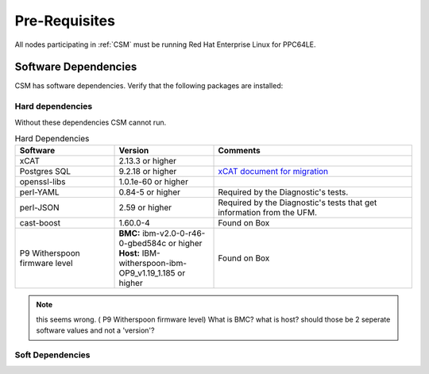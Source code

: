 .. _CSM_INSTALLATION_AND_CONFIGURATION_Pre_Requisites:

Pre-Requisites
==============

All nodes participating in :ref:`CSM` must be running Red Hat Enterprise Linux for PPC64LE.

Software Dependencies
---------------------

CSM has software dependencies. Verify that the following packages are installed: 

Hard dependencies
^^^^^^^^^^^^^^^^^

Without these dependencies CSM cannot run.

.. list-table:: Hard Dependencies
   :widths: 25 25 50
   :header-rows: 1

   * - Software
     - Version
     - Comments
   * - xCAT
     - 2.13.3 or higher
     - 
   * - Postgres SQL
     - 9.2.18 or higher
     - `xCAT document for migration <https://xcat-docs.readthedocs.io/en/stable/advanced/hierarchy/databases/postgres_configure.html>`_
   * - openssl-libs
     - 1.0.1e-60 or higher
     - 
   * - perl-YAML
     - 0.84-5 or higher
     - Required by the Diagnostic's tests.
   * - perl-JSON
     - 2.59 or higher
     - Required by the Diagnostic's tests that get information from the UFM. 
   * - cast-boost
     - 1.60.0-4
     - Found on Box
   * - P9 Witherspoon firmware level
     - **BMC:** ibm-v2.0-0-r46-0-gbed584c or higher **Host:** IBM-witherspoon-ibm-OP9_v1.19_1.185 or higher
     - Found on Box


.. note:: this seems wrong. ( P9 Witherspoon firmware level) What is BMC? what is host? should those be 2 seperate software values and not a 'version'?

Soft Dependencies
^^^^^^^^^^^^^^^^^